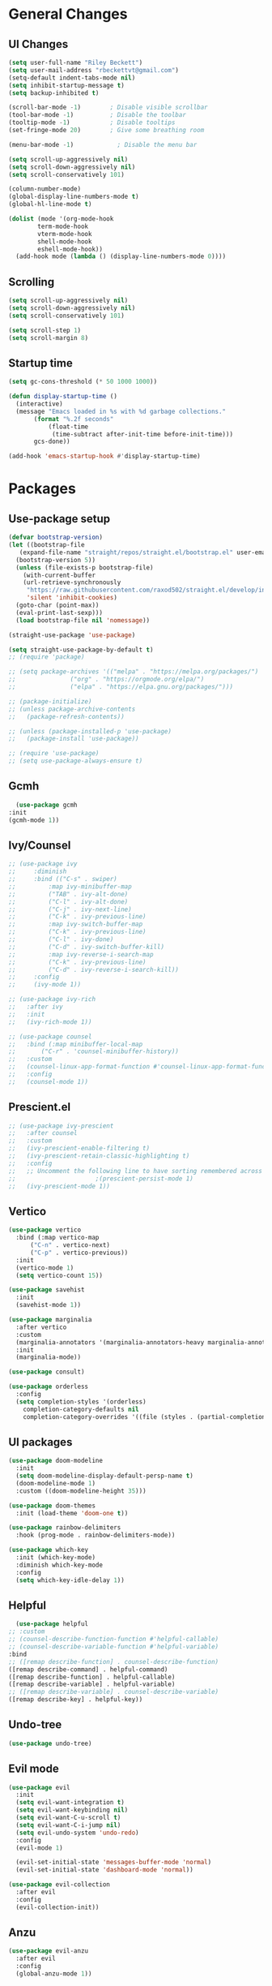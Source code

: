#+TITLE Emacs.org config
#+PROPERTY: header-args:emacs-lisp :tangle ./init.el :mkdirp yes
#+STARTUP: fold
* General Changes
** UI Changes

#+begin_src emacs-lisp
  (setq user-full-name "Riley Beckett")
  (setq user-mail-address "rbeckettvt@gmail.com")
  (setq-default indent-tabs-mode nil)
  (setq inhibit-startup-message t)
  (setq backup-inhibited t)

  (scroll-bar-mode -1)        ; Disable visible scrollbar
  (tool-bar-mode -1)          ; Disable the toolbar
  (tooltip-mode -1)           ; Disable tooltips
  (set-fringe-mode 20)        ; Give some breathing room

  (menu-bar-mode -1)            ; Disable the menu bar

  (setq scroll-up-aggressively nil)
  (setq scroll-down-aggressively nil)
  (setq scroll-conservatively 101)

  (column-number-mode)
  (global-display-line-numbers-mode t)
  (global-hl-line-mode t)

  (dolist (mode '(org-mode-hook
		  term-mode-hook
		  vterm-mode-hook
		  shell-mode-hook
		  eshell-mode-hook))
    (add-hook mode (lambda () (display-line-numbers-mode 0))))
#+end_src

** Scrolling

#+begin_src emacs-lisp
  (setq scroll-up-aggressively nil)
  (setq scroll-down-aggressively nil)
  (setq scroll-conservatively 101)

  (setq scroll-step 1)
  (setq scroll-margin 8)
#+end_src

** Startup time

#+begin_src emacs-lisp
  (setq gc-cons-threshold (* 50 1000 1000))

  (defun display-startup-time ()
    (interactive)
    (message "Emacs loaded in %s with %d garbage collections."
	     (format "%.2f seconds"
		     (float-time
		      (time-subtract after-init-time before-init-time)))
	     gcs-done))

  (add-hook 'emacs-startup-hook #'display-startup-time)

#+end_src

* Packages
** Use-package setup

#+begin_src emacs-lisp
  (defvar bootstrap-version)
  (let ((bootstrap-file
	 (expand-file-name "straight/repos/straight.el/bootstrap.el" user-emacs-directory))
	(bootstrap-version 5))
    (unless (file-exists-p bootstrap-file)
      (with-current-buffer
	  (url-retrieve-synchronously
	   "https://raw.githubusercontent.com/raxod502/straight.el/develop/install.el"
	   'silent 'inhibit-cookies)
	(goto-char (point-max))
	(eval-print-last-sexp)))
    (load bootstrap-file nil 'nomessage))

  (straight-use-package 'use-package)

  (setq straight-use-package-by-default t)
  ;; (require 'package)

  ;; (setq package-archives '(("melpa" . "https://melpa.org/packages/")
  ;; 			   ("org" . "https://orgmode.org/elpa/")
  ;; 			   ("elpa" . "https://elpa.gnu.org/packages/")))

  ;; (package-initialize)
  ;; (unless package-archive-contents
  ;;   (package-refresh-contents))

  ;; (unless (package-installed-p 'use-package)
  ;;   (package-install 'use-package))

  ;; (require 'use-package)
  ;; (setq use-package-always-ensure t)
#+end_src

** Gcmh

#+begin_src emacs-lisp
      (use-package gcmh
	:init
	(gcmh-mode 1))
#+end_src

** Ivy/Counsel

#+begin_src emacs-lisp
  ;; (use-package ivy
  ;;     :diminish
  ;;     :bind (("C-s" . swiper)
  ;; 	     :map ivy-minibuffer-map
  ;; 	     ("TAB" . ivy-alt-done)
  ;; 	     ("C-l" . ivy-alt-done)
  ;; 	     ("C-j" . ivy-next-line)
  ;; 	     ("C-k" . ivy-previous-line)
  ;; 	     :map ivy-switch-buffer-map
  ;; 	     ("C-k" . ivy-previous-line)
  ;; 	     ("C-l" . ivy-done)
  ;; 	     ("C-d" . ivy-switch-buffer-kill)
  ;; 	     :map ivy-reverse-i-search-map
  ;; 	     ("C-k" . ivy-previous-line)
  ;; 	     ("C-d" . ivy-reverse-i-search-kill))
  ;;     :config
  ;;     (ivy-mode 1))

  ;; (use-package ivy-rich
  ;;   :after ivy
  ;;   :init
  ;;   (ivy-rich-mode 1))

  ;; (use-package counsel
  ;;   :bind (:map minibuffer-local-map
  ;; 	   ("C-r" . 'counsel-minibuffer-history))
  ;;   :custom
  ;;   (counsel-linux-app-format-function #'counsel-linux-app-format-function-name-only)
  ;;   :config
  ;;   (counsel-mode 1))
  #+end_src

** Prescient.el

#+begin_src emacs-lisp
  ;; (use-package ivy-prescient
  ;;   :after counsel
  ;;   :custom
  ;;   (ivy-prescient-enable-filtering t)
  ;;   (ivy-prescient-retain-classic-highlighting t)
  ;;   :config
  ;;   ;; Uncomment the following line to have sorting remembered across sessions!
  ;; 					  ;(prescient-persist-mode 1)
  ;;   (ivy-prescient-mode 1))
#+end_src

** Vertico

#+begin_src emacs-lisp
  (use-package vertico
    :bind (:map vertico-map
		("C-n" . vertico-next)
		("C-p" . vertico-previous))
    :init
    (vertico-mode 1)
    (setq vertico-count 15))

  (use-package savehist
    :init
    (savehist-mode 1))

  (use-package marginalia
    :after vertico
    :custom
    (marginalia-annotators '(marginalia-annotators-heavy marginalia-annotators-light nil))
    :init
    (marginalia-mode))

  (use-package consult)

  (use-package orderless
    :config
    (setq completion-styles '(orderless)
	  completion-category-defaults nil
	  completion-category-overrides '((file (styles . (partial-completion))))))
#+end_src

** UI packages

#+begin_src emacs-lisp
  (use-package doom-modeline
    :init
    (setq doom-modeline-display-default-persp-name t)
    (doom-modeline-mode 1)
    :custom ((doom-modeline-height 35)))

  (use-package doom-themes
    :init (load-theme 'doom-one t))

  (use-package rainbow-delimiters
    :hook (prog-mode . rainbow-delimiters-mode))

  (use-package which-key
    :init (which-key-mode)
    :diminish which-key-mode
    :config
    (setq which-key-idle-delay 1))
#+end_src

** Helpful

#+begin_src emacs-lisp
      (use-package helpful
	;; :custom
	;; (counsel-describe-function-function #'helpful-callable)
	;; (counsel-describe-variable-function #'helpful-variable)
	:bind
	;; ([remap describe-function] . counsel-describe-function)
	([remap describe-command] . helpful-command)
	([remap describe-function] . helpful-callable)
	([remap describe-variable] . helpful-variable)
	;; ([remap describe-variable] . counsel-describe-variable)
	([remap describe-key] . helpful-key))
#+end_src

** Undo-tree

#+begin_src emacs-lisp
  (use-package undo-tree)
#+end_src

** Evil mode

#+begin_src emacs-lisp
    (use-package evil
      :init
      (setq evil-want-integration t)
      (setq evil-want-keybinding nil)
      (setq evil-want-C-u-scroll t)
      (setq evil-want-C-i-jump nil)
      (setq evil-undo-system 'undo-redo)
      :config
      (evil-mode 1)

      (evil-set-initial-state 'messages-buffer-mode 'normal)
      (evil-set-initial-state 'dashboard-mode 'normal))

    (use-package evil-collection
      :after evil
      :config
      (evil-collection-init))
#+end_src

** Anzu

#+begin_src emacs-lisp
  (use-package evil-anzu
    :after evil
    :config
    (global-anzu-mode 1))
#+end_src

** Org mode
*** general

#+begin_src emacs-lisp
  (use-package org
    :config
    (setq org-ellipsis " ▾"))
  (use-package org-superstar
    :after org)
  (add-hook 'org-mode-hook (lambda () (org-superstar-mode 1)))
  (setq org-hide-leading-stars t)
  (require 'org-tempo)

  (add-to-list 'org-structure-template-alist '("sh" . "src shell"))
  (add-to-list 'org-structure-template-alist '("el" . "src emacs-lisp"))
  (add-to-list 'org-structure-template-alist '("py" . "src python"))

  (org-babel-do-load-languages
   'org-babel-load-languages
   '((emacs-lisp . t)
     (python . t)))
#+end_src

*** Automatic tangle

#+begin_src emacs-lisp
    (defun org-babel-tangle-config ()
      (when (or
	     (string-equal (buffer-file-name) (expand-file-name "~/.config/emacs/Emacs.org"))
	     (string-equal (buffer-file-name) (expand-file-name "~/.config/emacs/Desktop.org")))
	;; Dynamic scoping to the rescue
	(let ((org-confirm-babel-evaluate nil))
	  (org-babel-tangle))))

    (add-hook 'org-mode-hook (lambda () (add-hook 'after-save-hook #'org-babel-tangle-config)))

#+end_src

** Smartparens

#+begin_src emacs-lisp
  (use-package smartparens
    :config
    (setq sp-highlight-pair-overlay nil)
    (sp-local-pair 'emacs-lisp-mode "'" nil :actions nil)
    (smartparens-global-mode 1))
#+end_src

** Hydra

#+begin_src emacs-lisp
  (use-package hydra)
  (defhydra hydra-text-scale (:timeout 4)
    "scale text"
    ("j" text-scale-increase "in")
    ("k" text-scale-decrease "out")
    ("f" nil "finished" :exit t))
#+end_src

** Persp mode

#+begin_src emacs-lisp
  (use-package persp-mode
    :init
    (setq persp-nil-name "main")
    :config
    (add-hook 'window-setup-hook #'(lambda () (persp-mode 1))))
  (add-to-list 'load-path "~/.config/emacs/lisp/")
  (require 'workspace)
  (require 'status)
#+end_src

** General

#+begin_src emacs-lisp
  (use-package general)
#+end_src

** mu4e

#+begin_src emacs-lisp
  (use-package mu4e
    :ensure nil
    :straight nil
    ;; :load-path "/usr/share/emacs/site-lisp/mu4e/"
    ;; :defer 20 ; Wait until 20 seconds after startup
    :config

    ;; This is set to 't' to avoid mail syncing issues when using mbsync
    (setq mu4e-change-filenames-when-moving t)

    ;; Refresh mail using isync every 10 minutes
    (setq mu4e-update-interval (* 10 60))
    (setq mu4e-get-mail-command "mbsync -a")
    (setq mu4e-maildir "~/Maildir")

    (setq mu4e-drafts-folder "/acc1-gmail/[acc1].Drafts")
    (setq mu4e-sent-folder   "/acc1-gmail/[acc1].Sent Mail")
    (setq mu4e-refile-folder "/acc1-gmail/[acc1].All Mail")
    (setq mu4e-trash-folder  "/acc1-gmail/[acc1].Trash")
    (setq smtpmail-smtp-server "smtp.gmail.com")
    (setq smtpmail-smtp-service 465)
    (setq smtpmail-stream-type  'ssl)
    (setq message-send-mail-function 'smtpmail-send-it)
    (setq mu4e-compose-signature "Riley Beckett\nrbeckettvt@gmail.com")
    (setq mu4e-compose-format-flowed t))

  (use-package mu4e-alert
    :config
    (mu4e-alert-set-default-style 'libnotify)
    (add-hook 'after-init-hook #'mu4e-alert-enable-notifications))
#+end_src

** EXWM

#+begin_src emacs-lisp
  (use-package exwm)
#+end_src

* Programming
** Projectile

#+begin_src emacs-lisp
  (use-package projectile
    :diminish projectile-mode
    :config (projectile-mode))
#+end_src

** Magit

#+begin_src emacs-lisp
  (use-package magit
    :custom
    (magit-display-buffer-function #'magit-display-buffer-same-window-except-diff-v1))
#+end_src

** flycheck

#+begin_src emacs-lisp
    (use-package flycheck
      :init (global-flycheck-mode))
#+end_src

** Completion
*** Lsp-mode

#+begin_src emacs-lisp
  (use-package lsp-mode
    :init
    (setq lsp-keymap-prefix "C-c l")
    (setq lsp-headerline-breadcrumb-enable nil)
    :hook (;; replace XXX-mode with concrete major-mode(e. g. python-mode)
	   (c-mode . lsp)
	   ;; if you want which-key integration
	   (lsp-mode . lsp-enable-which-key-integration))
    :commands lsp)

  (use-package lsp-ui
    :after lsp
    :config
    (setq lsp-ui-sideline-update-mode 'point)
    (setq lsp-ui-sideline-show-diagnostics t)
    (setq lsp-ui-sideline-ignore-duplicate t))

  (use-package lsp-haskell
    :hook
    (haskell-mode . lsp))

  (use-package lsp-treemacs
    :after lsp)

  (use-package consult-lsp
    :after lsp)

  (defun lsp-bind ()
    (interactive)
    (define-key myemacs-leader-map (kbd "l") lsp-command-map)
    (which-key-add-keymap-based-replacements myemacs-leader-map "l" "lsp")
    (which-key-add-keymap-based-replacements myemacs-leader-map "l=" "formatting")
    (which-key-add-keymap-based-replacements myemacs-leader-map "lF" "folders")
    (which-key-add-keymap-based-replacements myemacs-leader-map "lG" "peek")
    (which-key-add-keymap-based-replacements myemacs-leader-map "lT" "toggle")
    (which-key-add-keymap-based-replacements myemacs-leader-map "la" "code actions")
    (which-key-add-keymap-based-replacements myemacs-leader-map "lg" "goto")
    (which-key-add-keymap-based-replacements myemacs-leader-map "lh" "help")
    (which-key-add-keymap-based-replacements myemacs-leader-map "lr" "refactor")
    (which-key-add-keymap-based-replacements myemacs-leader-map "lu" "ui")
    (which-key-add-keymap-based-replacements myemacs-leader-map "lw" "workspaces")
    (define-key myemacs-leader-map (kbd "lug") '("ui doc glance" . lsp-ui-doc-glance)))
  (add-hook 'lsp-mode-hook 'lsp-bind)
#+end_src

*** Company-mode

#+begin_src emacs-lisp
  (use-package company
    :after lsp-mode
    :init (global-company-mode 1)
    :bind (:map company-active-map
		("<tab>" . company-complete-selection))
    (:map lsp-mode-map
	  ("<tab>" . company-indent-or-complete-common))
    :custom
    (company-minimum-prefix-length 1)
    (company-idle-delay 0.0))

  (use-package company-box
    :hook (company-mode . company-box-mode))
#+end_src

** Evil nerd commenter

#+begin_src emacs-lisp
    (use-package evil-nerd-commenter
      :after evil)
#+end_src

** Highlighing
*** Tree-sitter

#+begin_src emacs-lisp
    (use-package tree-sitter
      :config
      (global-tree-sitter-mode 1))
    (use-package tree-sitter-langs)
#+end_src

*** Higlight-quoted

#+begin_src emacs-lisp
  (use-package highlight-quoted
    :config
    (require 'highlight-quoted)
    (add-hook 'emacs-lisp-mode 'highlight-quoted-mode))
#+end_src

*** hl-todo

#+begin_src emacs-lisp
      (use-package hl-todo
	:hook
	(prog-mode . hl-todo-mode))
#+end_src

** Eros

#+begin_src emacs-lisp
      (use-package eros
	:config
	(eros-mode 1))
#+end_src

** harpoon.el

#+begin_src emacs-lisp
    (use-package harpoon
      :straight '(:package "harpoon.el" :host github :type git :repo "NAHTAIV3L/harpoon.el"))
#+end_src

* Terminals
** vterm

#+begin_src emacs-lisp
  (use-package vterm
    :commands vterm
    :config
    (setq vterm-max-scrollback 10000)
    (setq vterm-kill-buffer-on-exit t))
#+end_src

** eshell

#+begin_src emacs-lisp
  (defun configure-eshell ()
    ;; Save command history when commands are entered
    (add-hook 'eshell-pre-command-hook 'eshell-save-some-history)

    ;; Truncate buffer for performance
    (add-to-list 'eshell-output-filter-functions 'eshell-truncate-buffer)

    ;; Bind some useful keys for evil-mode
    (evil-define-key '(normal insert visual) eshell-mode-map (kbd "C-r") 'counsel-esh-history)
    (evil-define-key '(normal insert visual) eshell-mode-map (kbd "<home>") 'eshell-bol)
    (evil-normalize-keymaps)

    (setq eshell-history-size         10000
	  eshell-buffer-maximum-lines 10000
	  eshell-hist-ignoredups t
	  eshell-scroll-to-bottom-on-input t))

  (use-package eshell-git-prompt)

  (use-package all-the-icons)

  (use-package eshell
    :hook (eshell-first-time-mode . configure-eshell)
    :config

    (with-eval-after-load 'esh-opt
      (setq eshell-destroy-buffer-when-process-dies t)
      (setq eshell-visual-commands '("htop" "zsh" "vim")))

    (eshell-git-prompt-use-theme 'robbyrussell))
#+end_src

* Keybinds
** Escape

#+begin_src emacs-lisp
  (global-set-key (kbd "<escape>") 'keyboard-quit)

  (defvar myemacs-escape-hook nil
    "for killing things")

  (defun myemacs/escape (&optional interactive)
    "Run `myemacs-escape-hook'."
    (interactive (list 'interactive))
    (cond ((minibuffer-window-active-p (minibuffer-window))
	   ;; quit the minibuffer if open.
	   (when interactive
	     (setq this-command 'abort-recursive-edit))
	   (abort-recursive-edit))
	  ;; Run all escape hooks. If any returns non-nil, then stop there.
	  ((run-hook-with-args-until-success 'myemacs-escape-hook))
	  ;; don't abort macros
	  ((or defining-kbd-macro executing-kbd-macro) nil)
	  ;; Back to the default
	  ((unwind-protect (keyboard-quit)
	     (when interactive
	       (setq this-command 'keyboard-quit))))))

  (global-set-key [remap keyboard-quit] #'myemacs/escape)
  (add-hook 'myemacs-escape-hook (lambda ()
				   (when (evil-ex-hl-active-p 'evil-ex-search)
				     (evil-ex-nohighlight)
				     t)))
#+end_src

** General

#+begin_src emacs-lisp
  (defvar myemacs-leader-map (make-sparse-keymap)
   "map for leader")
  (setq leader "SPC")
  (setq alt-leader "M-SPC")

  (define-prefix-command 'myemacs/leader 'myemacs-leader-map)
  (define-key myemacs-leader-map [override-state] 'all)

  (evil-define-key* '(normal visual motion) general-override-mode-map (kbd leader) 'myemacs/leader)
  (global-set-key (kbd alt-leader) 'myemacs/leader)
  (general-override-mode +1)

  (define-key myemacs-leader-map (kbd ".") '("find file" . find-file))
  (define-key myemacs-leader-map (kbd "<") '("switch buffer" . switch-to-buffer))
  (define-key myemacs-leader-map (kbd "s") '("search in file" . consult-line))

  (evil-global-set-key 'normal "gc" 'evilnc-comment-operator)
  (evil-global-set-key 'visual "gc" 'evilnc-comment-operator)

  (which-key-add-keymap-based-replacements myemacs-leader-map "t" "toggle")
  (define-key myemacs-leader-map (kbd "ts") '("text scaling" . hydra-text-scale/body))

  (which-key-add-keymap-based-replacements myemacs-leader-map "b" "buffer")
  (define-key myemacs-leader-map (kbd "bk") '("kill buffer" . kill-current-buffer))
  (define-key myemacs-leader-map (kbd "bi") '("ibuffer" . ibuffer))
  (define-key myemacs-leader-map (kbd "bn") '("next buffer" . evil-next-buffer))
  (define-key myemacs-leader-map (kbd "bp") '("previous buffer" . evil-prev-buffer))

  (which-key-add-keymap-based-replacements myemacs-leader-map "g" "git")
  (define-key myemacs-leader-map (kbd "gg") '("Magit status" . magit-status))

  (define-key myemacs-leader-map (kbd "h") '("help" . help-command))
  (define-key myemacs-leader-map (kbd "w") '("window" . evil-window-map))
  (define-key myemacs-leader-map (kbd "p") '("project" . projectile-command-map))
  (unbind-key (kbd "ESC") projectile-command-map)
#+end_src

** Configs

#+begin_src emacs-lisp
  (defun browse-config ()
    (interactive)
    (let ((default-directory (file-truename (expand-file-name "~/.config/emacs/"))))
      (call-interactively #'find-file)))
  (define-key myemacs-leader-map (kbd "`") '("open file in config dir" . browse-config))
#+end_src

** Workspace

#+begin_src emacs-lisp
  (which-key-add-keymap-based-replacements myemacs-leader-map "TAB" "workspace")
  (define-key myemacs-leader-map (kbd "TAB TAB") '("list workspaces" . +workspace/display))
  (define-key myemacs-leader-map (kbd "TAB n") '("new workspace" . +workspace/new))
  (define-key myemacs-leader-map (kbd "TAB d") '("delete workspace" . +workspace/delete))
  (define-key myemacs-leader-map (kbd "TAB r") '("rename workspace" . +workspace/rename))
  (define-key myemacs-leader-map (kbd "TAB .") '("switch workspace" . +workspace/switch-to))
  (define-key myemacs-leader-map (kbd "TAB [") '("previous workspace" . +workspace/switch-left))
  (define-key myemacs-leader-map (kbd "TAB ]") '("next workspace" . +workspace/switch-right))
  (define-key myemacs-leader-map (kbd "TAB 1") '("switch to workspace 1" . +workspace/switch-to-1))
  (define-key myemacs-leader-map (kbd "TAB 2") '("switch to workspace 2" . +workspace/switch-to-2))
  (define-key myemacs-leader-map (kbd "TAB 3") '("switch to workspace 3" . +workspace/switch-to-3))
  (define-key myemacs-leader-map (kbd "TAB 4") '("switch to workspace 4" . +workspace/switch-to-4))
  (define-key myemacs-leader-map (kbd "TAB 5") '("switch to workspace 5" . +workspace/switch-to-5))
  (define-key myemacs-leader-map (kbd "TAB 6") '("switch to workspace 6" . +workspace/switch-to-6))
  (define-key myemacs-leader-map (kbd "TAB 7") '("switch to workspace 7" . +workspace/switch-to-7))
  (define-key myemacs-leader-map (kbd "TAB 8") '("switch to workspace 8" . +workspace/switch-to-8))
  (define-key myemacs-leader-map (kbd "TAB 9") '("switch to workspace 9" . +workspace/switch-to-9))
  (define-key myemacs-leader-map (kbd "TAB 0") '("switch to final workspace" . +workspace/switch-to-final))
  (define-key general-override-mode-map (kbd "M-1") '("switch to workspace 1" . +workspace/switch-to-1))
  (define-key general-override-mode-map (kbd "M-2") '("switch to workspace 2" . +workspace/switch-to-2))
  (define-key general-override-mode-map (kbd "M-3") '("switch to workspace 3" . +workspace/switch-to-3))
  (define-key general-override-mode-map (kbd "M-4") '("switch to workspace 4" . +workspace/switch-to-4))
  (define-key general-override-mode-map (kbd "M-5") '("switch to workspace 5" . +workspace/switch-to-5))
  (define-key general-override-mode-map (kbd "M-6") '("switch to workspace 6" . +workspace/switch-to-6))
  (define-key general-override-mode-map (kbd "M-7") '("switch to workspace 7" . +workspace/switch-to-7))
  (define-key general-override-mode-map (kbd "M-8") '("switch to workspace 8" . +workspace/switch-to-8))
  (define-key general-override-mode-map (kbd "M-9") '("switch to workspace 9" . +workspace/switch-to-9))
  (define-key general-override-mode-map (kbd "M-0") '("switch to final workspace" . +workspace/switch-to-final))
#+end_src

** Harpoon

#+begin_src emacs-lisp
  (define-key myemacs-leader-map (kbd "1") '("harpoon go to 1" . harpoon-go-to-1))
  (define-key myemacs-leader-map (kbd "2") '("harpoon go to 2" . harpoon-go-to-2))
  (define-key myemacs-leader-map (kbd "3") '("harpoon go to 3" . harpoon-go-to-3))
  (define-key myemacs-leader-map (kbd "4") '("harpoon go to 4" . harpoon-go-to-4))
  (define-key myemacs-leader-map (kbd "5") '("harpoon go to 5" . harpoon-go-to-5))
  (define-key myemacs-leader-map (kbd "6") '("harpoon go to 6" . harpoon-go-to-6))
  (define-key myemacs-leader-map (kbd "7") '("harpoon go to 7" . harpoon-go-to-7))
  (define-key myemacs-leader-map (kbd "8") '("harpoon go to 8" . harpoon-go-to-8))
  (define-key myemacs-leader-map (kbd "9") '("harpoon go to 9" . harpoon-go-to-9))

  (which-key-add-keymap-based-replacements myemacs-leader-map "d" "delete")
  (define-key myemacs-leader-map (kbd "d1") '("harpoon delete 1" . harpoon-delete-1))
  (define-key myemacs-leader-map (kbd "d2") '("harpoon delete 2" . harpoon-delete-2))
  (define-key myemacs-leader-map (kbd "d3") '("harpoon delete 3" . harpoon-delete-3))
  (define-key myemacs-leader-map (kbd "d4") '("harpoon delete 4" . harpoon-delete-4))
  (define-key myemacs-leader-map (kbd "d5") '("harpoon delete 5" . harpoon-delete-5))
  (define-key myemacs-leader-map (kbd "d6") '("harpoon delete 6" . harpoon-delete-6))
  (define-key myemacs-leader-map (kbd "d7") '("harpoon delete 7" . harpoon-delete-7))
  (define-key myemacs-leader-map (kbd "d8") '("harpoon delete 8" . harpoon-delete-8))
  (define-key myemacs-leader-map (kbd "d9") '("harpoon delete 9" . harpoon-delete-9))

  (which-key-add-keymap-based-replacements myemacs-leader-map "j" "harpoon")
  (define-key myemacs-leader-map (kbd "ja") '("harpoon add file" . harpoon-add-file))
  (define-key myemacs-leader-map (kbd "jD") '("harpoon delete item" . harpoon-delete-item))
  (define-key myemacs-leader-map (kbd "jc") '("harpoon clear" . harpoon-clear))
  (define-key myemacs-leader-map (kbd "jf") '("harpoon toggle file" . harpoon-toggle-file))
  (define-key general-override-mode-map (kbd "C-SPC") '("harpoon toggle quick menu" . harpoon-toggle-quick-menu))
#+end_src

* desktop
#+begin_src emacs-lisp
  (if (or (string= (getenv "WINDOWMANAGER") "d") (string= (getenv "WINDOWMANAGER") ""))
      nil
      (load "~/.config/emacs/desktop.el"))
#+end_src
